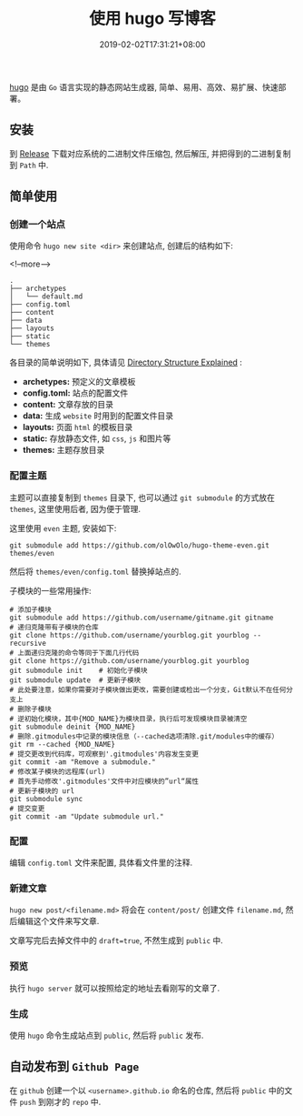 # if export md failed, try to exec: 'for dir in "$HOME/.emacs.d/elpa/org-"*/; find $dir -name "*.elc" -delete'
# and restart emacs

#+HUGO_BASE_DIR: ../
#+HUGO_SECTION: post
#+SEQ_TODO: TODO NEXT DRAFT DONE
#+FILETAGS: post
#+OPTIONS:   *:t <:nil timestamp:nil toc:nil ^:{}
#+HUGO_AUTO_SET_LASTMOD: t
#+TITLE: 使用 hugo 写博客
#+DATE: 2019-02-02T17:31:21+08:00
#+HUGO_TAGS: hugo even
#+HUGO_CATEGORIES: BLOG
#+HUGO_DRAFT: false

[[https://github.com/gohugoio/hugo][hugo]] 是由 =Go= 语言实现的静态网站生成器, 简单、易用、高效、易扩展、快速部署。

** 安装

到 [[https://github.com/gohugoio/hugo/releases][Release]] 下载对应系统的二进制文件压缩包, 然后解压, 并把得到的二进制复制到 =Path= 中.

** 简单使用

*** 创建一个站点

使用命令 =hugo new site <dir>= 来创建站点, 创建后的结构如下:

<!--more-->

#+BEGIN_SRC shell
.
├── archetypes
│   └── default.md
├── config.toml
├── content
├── data
├── layouts
├── static
└── themes
#+END_SRC

各目录的简单说明如下, 具体请见 [[https://gohugo.io/getting-started/directory-structure/][Directory Structure Explained]] :

- *archetypes:* 预定义的文章模板
- *config.toml:* 站点的配置文件
- *content:* 文章存放的目录
- *data:* 生成 =website= 时用到的配置文件目录
- *layouts:* 页面 =html= 的模板目录
- *static:* 存放静态文件, 如 =css=, =js= 和图片等
- *themes:* 主题存放目录


*** 配置主题

主题可以直接复制到 =themes= 目录下, 也可以通过 =git submodule= 的方式放在 =themes=, 这里使用后者, 因为便于管理.

这里使用 =even= 主题, 安装如下:

#+BEGIN_SRC shell
git submodule add https://github.com/olOwOlo/hugo-theme-even.git themes/even
#+END_SRC

然后将 =themes/even/config.toml= 替换掉站点的.

子模块的一些常用操作:

#+BEGIN_SRC shell
# 添加子模块
git submodule add https://github.com/username/gitname.git gitname
# 递归克隆带有子模块的仓库
git clone https://github.com/username/yourblog.git yourblog --recursive
# 上面递归克隆的命令等同于下面几行代码
git clone https://github.com/username/yourblog.git yourblog
git submodule init    # 初始化子模块
git submodule update  # 更新子模块
# 此处要注意，如果你需要对子模块做出更改，需要创建或检出一个分支，Git默认不在任何分支上
# 删除子模块
# 逆初始化模块，其中{MOD_NAME}为模块目录，执行后可发现模块目录被清空
git submodule deinit {MOD_NAME}
# 删除.gitmodules中记录的模块信息（--cached选项清除.git/modules中的缓存）
git rm --cached {MOD_NAME}
# 提交更改到代码库，可观察到'.gitmodules'内容发生变更
git commit -am "Remove a submodule."
# 修改某子模块的远程库(url)
# 首先手动修改'.gitmodules'文件中对应模块的”url“属性
# 更新子模块的 url
git submodule sync
# 提交变更
git commit -am "Update submodule url."
#+END_SRC


*** 配置

编辑 =config.toml= 文件来配置, 具体看文件里的注释.


*** 新建文章

=hugo new post/<filename.md>= 将会在 =content/post/= 创建文件 =filename.md=, 然后编辑这个文件来写文章.

文章写完后去掉文件中的 =draft=true=, 不然生成到 =public= 中.


*** 预览

执行 =hugo server= 就可以按照给定的地址去看刚写的文章了.

*** 生成

使用 =hugo= 命令生成站点到 =public=, 然后将 =public= 发布.


** 自动发布到 =Github Page=

在 =github= 创建一个以 =<username>.github.io= 命名的仓库, 然后将 =public= 中的文件 =push= 到刚才的 =repo= 中.
